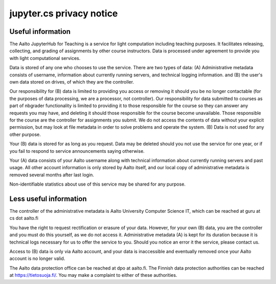jupyter.cs privacy notice
=========================

.. seealso::

   The :doc:`main JupyterHub for Teaching page <../jupyterhub>`.

Useful information
------------------

The Aalto JupyterHub for Teaching is a service for light computation
including teaching purposes.  It facilitates releasing, collecting,
and grading of assignments by other course instructors.  Data is
processed under agreement to provide you with light computational
services.

Data is stored of any one who chooses to use the service.  There are
two types of data: (A) Administrative metadata consists of username,
information about currently running servers, and technical logging
information. and (B) the user's own data stored on drives, of which
they are the controller.


Our responsibility for (B) data is limited to providing you access or
removing it should you be no longer contactable (for the purposes of
data processing, we are a processor, not controller).  Our
responsibility for data submitted to courses as part of nbgrader
functionality is limited to providing it to those responsible for the
course so they can answer any requests you may have, and deleting it
should those responsible for the course become unavailable.  Those
responsible for the course are the controller for assignments you
submit.  We do not access the contents of data without your explicit
permission, but may look at file metadata in order to solve problems
and operate the system.  (B) Data is not used for any other purpose.

Your (B) data is stored for as long as you request.  Data may be
deleted should you not use the service for one year, or if you fail to
respond to service announcements saying otherwise.

Your (A) data consists of your Aalto username along with technical
information about currently running servers and past usage.  All other
account information is only stored by Aalto itself, and our local copy
of administrative metadata is removed several months after last login.

Non-identifiable statistics about use of this service may be shared
for any purpose.


Less useful information
-----------------------

The controller of the administrative metadata is Aalto University
Computer Science IT, which can be reached at guru at cs dot aalto.fi

You have the right to request rectification or erasure of your data.
However, for your own (B) data, you are the controller and you must do
this yourself, as we do not access it.  Administrative metadata (A) is
kept for its duration because it is technical logs necessary for us to
offer the service to you.  Should you notice an error it the service,
please contact us.

Access to (B) data is only via Aalto account, and your data is
inaccessible and eventually removed once your Aalto account is no
longer valid.

The Aalto data protection office can be reached at dpo at aalto.fi.
The Finnish data protection authorities can be reached at
https://tietosuoja.fi/.  You may make a complaint to either of these
authorities.
